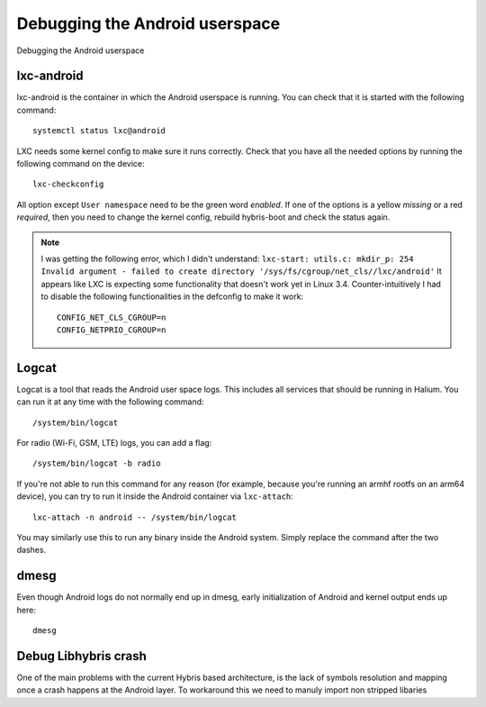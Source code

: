 
Debugging the Android userspace
===============================

Debugging the Android userspace

lxc-android
-----------
lxc-android is the container in which the Android userspace is running. You can check that it is started with the following command::

    systemctl status lxc@android

LXC needs some kernel config to make sure it runs correctly. Check that you have all the needed options by running the following command on the device::

    lxc-checkconfig

All option except ``User namespace`` need to be the green word `enabled`. If one of the options is a yellow `missing` or a red `required`, then you need to change the kernel config, rebuild hybris-boot and check the status again.

.. note::

    I was getting the following error, which I didn't understand:
    ``lxc-start: utils.c: mkdir_p: 254 Invalid argument - failed to create directory '/sys/fs/cgroup/net_cls//lxc/android'``
    It appears like LXC is expecting some functionality that doesn't work yet in Linux 3.4. Counter-intuitively I had to disable the following functionalities in the defconfig to make it work::

        CONFIG_NET_CLS_CGROUP=n
        CONFIG_NETPRIO_CGROUP=n

.. _logcat:

Logcat
------

Logcat is a tool that reads the Android user space logs. This includes all services that should be running in Halium. You can run it at any time with the following command::

   /system/bin/logcat

For radio (Wi-Fi, GSM, LTE) logs, you can add a flag::

   /system/bin/logcat -b radio

If you're not able to run this command for any reason (for example, because you're running an armhf rootfs on an arm64 device), you can try to run it inside the Android container via ``lxc-attach``::

    lxc-attach -n android -- /system/bin/logcat

You may similarly use this to run any binary inside the Android system. Simply replace the command after the two dashes.

dmesg
-----

Even though Android logs do not normally end up in dmesg, early initialization of Android and kernel output ends up here::

   dmesg

Debug Libhybris crash
---------------------

One of the main problems with the current Hybris based architecture, is the lack of symbols resolution and mapping once a crash happens at the Android layer. To workaround this we need to manuly import non stripped libaries

.. todo::

    Add information for importing debug libhybris libraries.
